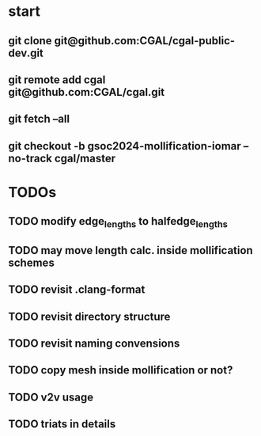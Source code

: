 


* start
** git clone git@github.com:CGAL/cgal-public-dev.git
** git remote add cgal git@github.com:CGAL/cgal.git
** git fetch --all
** git checkout -b gsoc2024-mollification-iomar --no-track cgal/master

* TODOs
** TODO modify edge_lengths to halfedge_lengths
** TODO may move length calc. inside mollification schemes

** TODO revisit .clang-format
** TODO revisit directory structure
** TODO revisit naming convensions
** TODO copy mesh inside mollification or not?
** TODO v2v usage
** TODO triats in details
